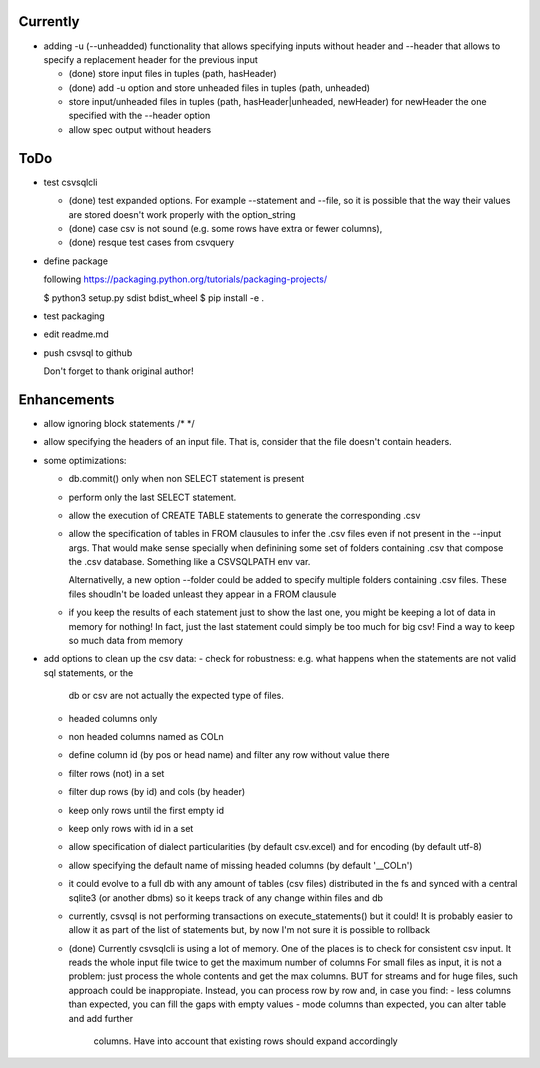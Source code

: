 Currently
=========

- adding -u (--unheadded) functionality that allows specifying inputs
  without header and --header that allows to specify a replacement header
  for the previous input

  - (done) store input files in tuples (path, hasHeader)
  - (done) add -u option and store unheaded files in tuples (path, unheaded)
  - store input/unheaded files in tuples (path, hasHeader|unheaded, newHeader)
    for newHeader the one specified with the --header option
  - allow spec output without headers

ToDo
====


- test csvsqlcli

  - (done) test expanded options. For example --statement and --file, so it is
    possible that the way their values are stored doesn't work properly
    with the option_string

  - (done) case csv is not sound (e.g. some rows have extra or fewer columns),

  - (done) resque test cases from csvquery


- define package

  following https://packaging.python.org/tutorials/packaging-projects/

  $ python3 setup.py sdist bdist_wheel
  $ pip install -e .

- test packaging

- edit readme.md

- push csvsql to github

  Don't forget to thank original author!



Enhancements
============

- allow ignoring block statements /* */

- allow specifying the headers of an input file. That is, consider that
  the file doesn't contain headers.

- some optimizations:

  - db.commit() only when non SELECT statement is present

  - perform only the last SELECT statement.

  - allow the execution of CREATE TABLE statements to generate the corresponding .csv

  - allow the specification of tables in FROM clausules to infer the .csv files even if not present
    in the --input args. That would make sense specially when definining some set of folders
    containing .csv that compose the .csv database. Something like a CSVSQLPATH env var.

    Alternativelly, a new option --folder could be added to specify
    multiple folders containing .csv files. These files shoudln't be
    loaded unleast they appear in a FROM clausule


  - if you keep the results of each statement just to show the last one, you might be keeping a lot
    of data in memory for nothing! In fact, just the last statement could simply be too much for big
    csv! Find a way to keep so much data from memory

- add options to clean up the csv data:
  - check for robustness: e.g. what happens when the statements are not valid sql statements, or the
    db or csv are not actually the expected type of files.
  - headed columns only
  - non headed columns named as COLn
  - define column id (by pos or head name) and filter any row without value there
  - filter rows (not) in a set
  - filter dup rows (by id) and cols (by header)
  - keep only rows until the first empty id
  - keep only rows with id in a set
  - allow specification of dialect particularities (by default csv.excel) and for encoding (by
    default utf-8)
  - allow specifying the default name of missing headed columns (by default '__COLn')
  - it could evolve to a full db with any amount of tables (csv files) distributed in the fs and
    synced with a central sqlite3 (or another dbms) so it keeps track of any change within files and 
    db
  - currently, csvsql is not performing transactions on execute_statements() but it could! It is
    probably easier to allow it as part of the list of statements but, by now I'm not sure it is
    possible to rollback 

  - (done) Currently csvsqlcli is using a lot of memory. One of the places is to
    check for consistent csv input. It reads the whole input file twice to
    get the maximum number of columns
    For small files as input, it is not a problem: just process the whole
    contents and get the max columns. BUT for streams and for huge files,
    such approach could be inappropiate. Instead, you can process row by
    row and, in case you find:
    - less columns than expected, you can fill the gaps with empty values
    - mode columns than expected, you can alter table and add further
      columns. Have into account that existing rows should expand
      accordingly

